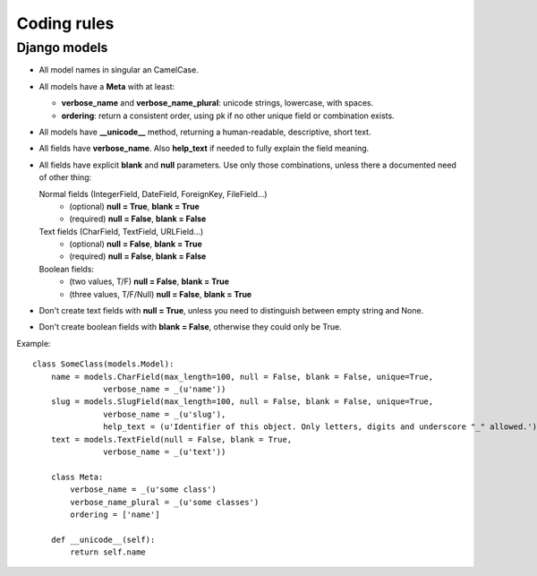 
============
Coding rules
============

Django models
=============

* All model names in singular an CamelCase.

* All models have a **Meta** with at least:

  - **verbose_name** and **verbose_name_plural**: unicode strings, lowercase, with spaces.
  - **ordering**: return a consistent order, using pk if no other unique field or combination exists.

* All models have **__unicode__** method, returning a human-readable, descriptive, short text.

* All fields have **verbose_name**. Also **help_text** if needed to fully explain the field meaning.

* All fields have explicit **blank** and **null** parameters. Use only those combinations, unless
  there a documented need of other thing:

  Normal fields (IntegerField, DateField, ForeignKey, FileField...)
    - (optional) **null = True**, **blank = True**
    - (required) **null = False**, **blank = False**

  Text fields (CharField, TextField, URLField...)
    - (optional) **null = False**, **blank = True**
    - (required) **null = False**, **blank = False**

  Boolean fields:
    - (two values, T/F) **null = False**, **blank = True**
    - (three values, T/F/Null) **null = False**, **blank = True**

* Don't create text fields with **null = True**, unless you need to distinguish between empty string and None.

* Don't create boolean fields with **blank = False**, otherwise they could only be True.

Example::

    class SomeClass(models.Model):
        name = models.CharField(max_length=100, null = False, blank = False, unique=True,
                   verbose_name = _(u'name'))
        slug = models.SlugField(max_length=100, null = False, blank = False, unique=True,
                   verbose_name = _(u'slug'),
                   help_text = (u'Identifier of this object. Only letters, digits and underscore "_" allowed.'))
        text = models.TextField(null = False, blank = True,
                   verbose_name = _(u'text'))

        class Meta:
            verbose_name = _(u'some class')
            verbose_name_plural = _(u'some classes')
            ordering = ['name']

        def __unicode__(self):
            return self.name

